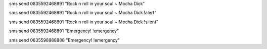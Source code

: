 sms send 0835592468891 "Rock n roll in your soul ~ Mocha Dick"

sms send 0835592468891 "Rock n roll in your soul ~ Mocha Dick !alert"

sms send 0835592468891 "Rock n roll in your soul ~ Mocha Dick !silent"

sms send 0835592468891 "Emergency! !emergency"

sms send 0835598888888 "Emergency! !emergency"